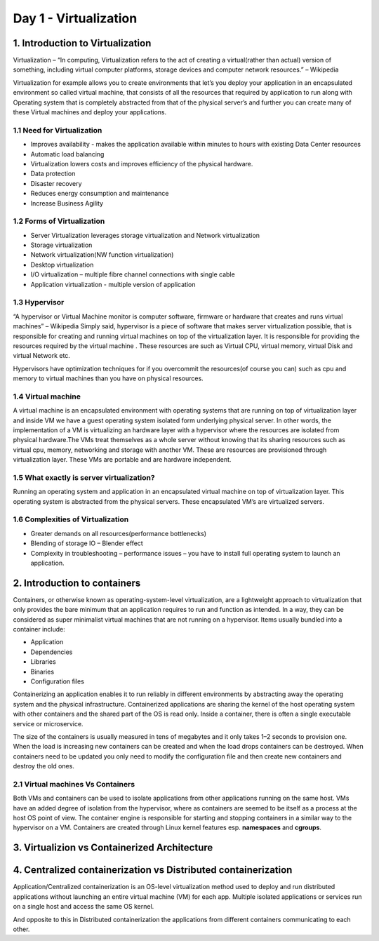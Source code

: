 #######################
Day 1 - Virtualization
#######################

1. Introduction to Virtualization
----------------------------------

Virtualization – “In computing, Virtualization refers to the act of creating a virtual(rather than actual) version of something, including
virtual computer platforms, storage devices and computer network resources.” – Wikipedia

.. image:: virtualization.png
   :width: 600px
   :height: 400px
   :alt: alternate text
   
Virtualization for example allows you to create environments  that let’s you deploy your application in an encapsulated environment  so called virtual machine, that consists of all the resources that required by application to run along with Operating system that is completely abstracted from that of the physical server’s and further you can create many of these Virtual machines and deploy your applications.


1.1 Need for Virtualization 
""""""""""""""""""""""""""""

- Improves availability - makes the application available within minutes to hours with existing Data Center resources
- Automatic load balancing
- Virtualization lowers costs and improves efficiency of the physical hardware.
- Data protection
- Disaster recovery
- Reduces energy consumption and maintenance
- Increase Business Agility

1.2 Forms of Virtualization
"""""""""""""""""""""""""""

- Server Virtualization leverages storage virtualization and Network virtualization
- Storage virtualization
- Network virtualization(NW function virtualization)
- Desktop virtualization
- I/O virtualization – multiple fibre channel connections with single cable 
- Application virtualization -  multiple version of application

1.3 Hypervisor 
"""""""""""""""

“A hypervisor or Virtual Machine monitor is computer software, firmware or hardware that creates and runs virtual machines” – Wikipedia 
Simply said, hypervisor is a piece of software that makes server virtualization possible, that is responsible for creating and running virtual machines on top of the virtualization layer. It is responsible for providing the resources required by the virtual machine . These resources are such as Virtual CPU, virtual memory, virtual Disk and virtual Network etc.

Hypervisors have optimization techniques for if you overcommit the resources(of course you can) such as cpu and memory to virtual machines than you have on physical resources.

1.4 Virtual machine
"""""""""""""""""""""

A virtual machine is an encapsulated environment with operating systems that are running on top of  virtualization layer and inside VM we have a guest operating system isolated form underlying physical server. In other words, the implementation of a VM is virtualizing an hardware layer with a hypervisor where the resources are isolated from physical hardware.The VMs treat themselves as a whole server without knowing that its sharing resources such as virtual cpu, memory, networking and storage with another VM. These are resources are provisioned through virtualization layer. These VMs are portable and are hardware independent.

1.5 What exactly is server virtualization?
"""""""""""""""""""""""""""""""""""""""""""

Running an operating system and application in an encapsulated virtual machine on top of virtualization layer. This operating system is abstracted from the physical servers. These encapsulated VM’s are virtualized servers.

1.6 Complexities of Virtualization
"""""""""""""""""""""""""""""""""""

- Greater demands on all resources(performance bottlenecks)
- Blending of storage IO – Blender effect
- Complexity in troubleshooting – performance issues – you have to install full operating system to launch an application.

2. Introduction to containers   
-------------------------------

Containers, or otherwise known as operating-system-level virtualization, are a lightweight approach to virtualization that only provides the bare minimum that an application requires to run and function as intended. In a way, they can be considered as super minimalist virtual machines that are not running on a hypervisor. Items usually bundled into a container include:

- Application
- Dependencies
- Libraries
- Binaries
- Configuration files

Containerizing an application enables it to run reliably in different environments by abstracting away the operating system and the physical infrastructure. Containerized applications are sharing the kernel of the host operating system with other containers and the shared part of the OS is read only. Inside a container, there is often a single executable service or microservice.

The size of the containers is usually measured in tens of megabytes and it only takes 1–2 seconds to provision one. When the load is increasing new containers can be created and when the load drops containers can be destroyed. When containers need to be updated you only need to modify the configuration file and then create new containers and destroy the old ones.

2.1 Virtual machines Vs Containers
""""""""""""""""""""""""""""""""""""

Both VMs and containers can be used to isolate applications from other applications running on the same host. VMs have an added degree of isolation from the hypervisor, where as containers are seemed to be itself as a process at the host OS point of view. The container engine is responsible for starting and stopping containers in a similar way to the hypervisor on a VM.
Containers are created through Linux kernel features esp. **namespaces** and **cgroups**. 

3. Virtualizion vs Containerized Architecture
----------------------------------------------

.. image:: download.png
   :width: 600px
   :height: 400px
   :alt: alternate text


4. Centralized containerization vs Distributed containerization
--------------------------------------------------------------------

Application/Centralized containerization is an OS-level virtualization method used to deploy and run distributed applications without launching an entire virtual machine (VM) for each app. Multiple isolated applications or services run on a single host and access the same OS kernel. 

And opposite to this in Distributed containerization the applications from different containers communicating to each other.

